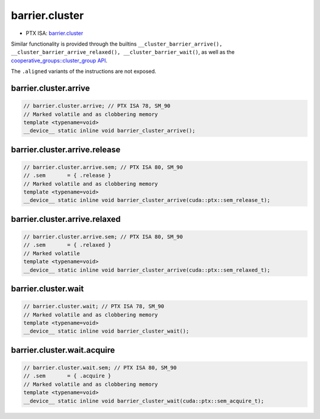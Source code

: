 .. _libcudacxx-ptx-instructions-barrier-cluster:

barrier.cluster
===============

-  PTX ISA: `barrier.cluster <https://docs.nvidia.com/cuda/parallel-thread-execution/index.html#parallel-synchronization-and-communication-instructions-barrier-cluster>`_

Similar functionality is provided through the builtins ``__cluster_barrier_arrive(), __cluster_barrier_arrive_relaxed(), __cluster_barrier_wait()``,
as well as the `cooperative_groups::cluster_group API <https://docs.nvidia.com/cuda/cuda-c-programming-guide/index.html#cluster-group>`_.

The ``.aligned`` variants of the instructions are not exposed.

barrier.cluster.arrive
"""""""""""""""""""""""

.. code:: cuda

  // barrier.cluster.arrive; // PTX ISA 78, SM_90
  // Marked volatile and as clobbering memory
  template <typename=void>
  __device__ static inline void barrier_cluster_arrive();

barrier.cluster.arrive.release
"""""""""""""""""""""""""""""""

.. code:: cuda

  // barrier.cluster.arrive.sem; // PTX ISA 80, SM_90
  // .sem       = { .release }
  // Marked volatile and as clobbering memory
  template <typename=void>
  __device__ static inline void barrier_cluster_arrive(cuda::ptx::sem_release_t);

barrier.cluster.arrive.relaxed
"""""""""""""""""""""""""""""""

.. code:: cuda

  // barrier.cluster.arrive.sem; // PTX ISA 80, SM_90
  // .sem       = { .relaxed }
  // Marked volatile
  template <typename=void>
  __device__ static inline void barrier_cluster_arrive(cuda::ptx::sem_relaxed_t);

barrier.cluster.wait
"""""""""""""""""""""

.. code:: cuda

  // barrier.cluster.wait; // PTX ISA 78, SM_90
  // Marked volatile and as clobbering memory
  template <typename=void>
  __device__ static inline void barrier_cluster_wait();

barrier.cluster.wait.acquire
"""""""""""""""""""""""""""""

.. code:: cuda

  // barrier.cluster.wait.sem; // PTX ISA 80, SM_90
  // .sem       = { .acquire }
  // Marked volatile and as clobbering memory
  template <typename=void>
  __device__ static inline void barrier_cluster_wait(cuda::ptx::sem_acquire_t);
